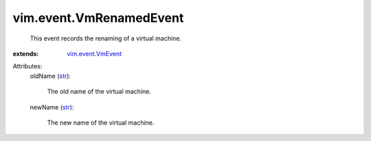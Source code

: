 .. _str: https://docs.python.org/2/library/stdtypes.html

.. _vim.event.VmEvent: ../../vim/event/VmEvent.rst


vim.event.VmRenamedEvent
========================
  This event records the renaming of a virtual machine.
:extends: vim.event.VmEvent_

Attributes:
    oldName (`str`_):

       The old name of the virtual machine.
    newName (`str`_):

       The new name of the virtual machine.
